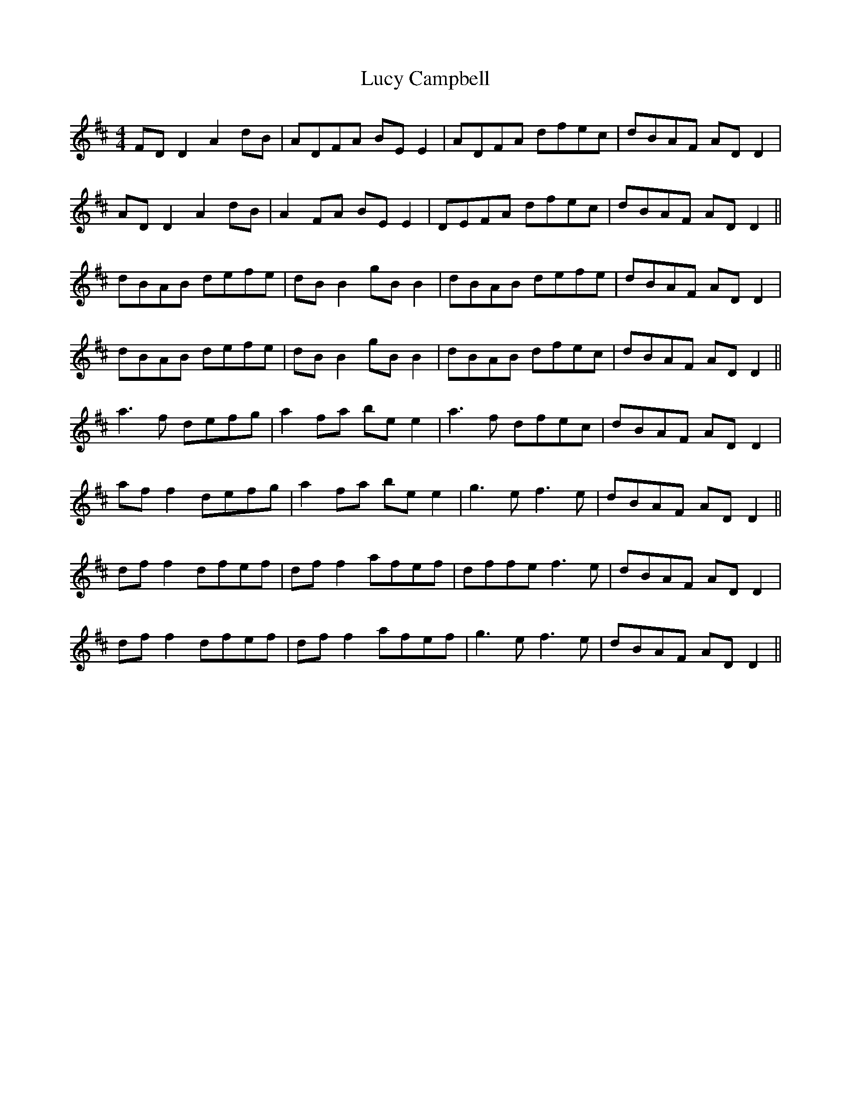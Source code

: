 X: 24484
T: Lucy Campbell
R: reel
M: 4/4
K: Dmajor
FD D2A2dB|ADFA BE E2|ADFA dfec|dBAF AD D2|
AD D2 A2 dB|A2 FA BE E2|DEFA dfec|dBAF AD D2||
dBAB defe|dB B2 gB B2|dBAB defe|dBAF AD D2|
dBAB defe|dB B2 gB B2|dBAB dfec|dBAF AD D2||
a3 f defg|a2 fa be e2|a3f dfec|dBAF AD D2|
af f2 defg|a2 fa be e2|g3 e f3 e|dBAF AD D2||
df f2 dfef|df f2 afef|dffe f3 e|dBAF AD D2|
df f2 dfef|dff2 afef|g3 e f3 e|dBAF AD D2||

